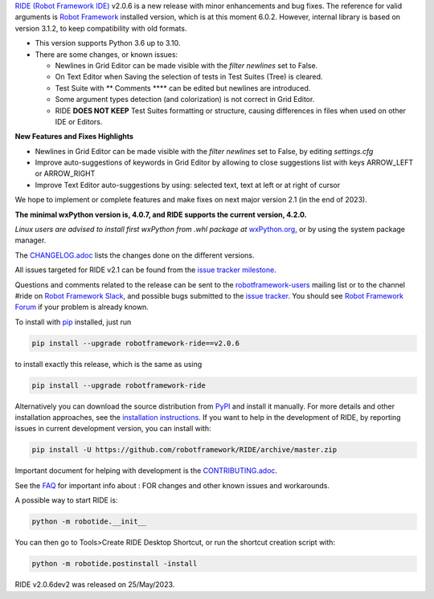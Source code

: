 .. container:: document

   `RIDE (Robot Framework
   IDE) <https://github.com/robotframework/RIDE/>`__ v2.0.6 is a new
   release with minor enhancements and bug fixes. The reference for
   valid arguments is `Robot Framework <http://robotframework.org>`__
   installed version, which is at this moment 6.0.2. However, internal
   library is based on version 3.1.2, to keep compatibility with old
   formats.

   -  This version supports Python 3.6 up to 3.10.
   -  There are some changes, or known issues:

      -  Newlines in Grid Editor can be made visible with the `filter newlines` set to False.
      -  On Text Editor when Saving the selection of tests in Test
         Suites (Tree) is cleared.
      -  Test Suite with *\**\* Comments \**\** can be edited but
         newlines are introduced.
      -  Some argument types detection (and colorization) is not correct
         in Grid Editor.
      -  RIDE **DOES NOT KEEP** Test Suites formatting or structure,
         causing differences in files when used on other IDE or Editors.

   **New Features and Fixes Highlights**

   -  Newlines in Grid Editor can be made visible with the `filter newlines` set to False, by editing `settings.cfg`
   -  Improve auto-suggestions of keywords in Grid Editor by allowing to close suggestions list with keys ARROW_LEFT or ARROW_RIGHT
   -  Improve Text Editor auto-suggestions by using: selected text, text at left or at right of cursor


   We hope to implement or complete features and make fixes on next
   major version 2.1 (in the end of 2023).

   **The minimal wxPython version is, 4.0.7, and RIDE supports the
   current version, 4.2.0.**

   *Linux users are advised to install first wxPython from .whl package
   at*
   `wxPython.org <https://extras.wxpython.org/wxPython4/extras/linux/gtk3/>`__,
   or by using the system package manager.

   The
   `CHANGELOG.adoc <https://github.com/robotframework/RIDE/blob/master/CHANGELOG.adoc>`__
   lists the changes done on the different versions.

   All issues targeted for RIDE v2.1 can be found from the `issue
   tracker
   milestone <https://github.com/robotframework/RIDE/issues?q=milestone%3Av2.1>`__.

   Questions and comments related to the release can be sent to the
   `robotframework-users <http://groups.google.com/group/robotframework-users>`__
   mailing list or to the channel #ride on `Robot Framework
   Slack <https://robotframework-slack-invite.herokuapp.com>`__, and
   possible bugs submitted to the `issue
   tracker <https://github.com/robotframework/RIDE/issues>`__. You
   should see `Robot Framework
   Forum <https://forum.robotframework.org/c/tools/ride/>`__ if your
   problem is already known.

   To install with `pip <http://pip-installer.org>`__ installed, just
   run

   .. code:: literal-block

      pip install --upgrade robotframework-ride==v2.0.6

   to install exactly this release, which is the same as using

   .. code:: literal-block

      pip install --upgrade robotframework-ride

   Alternatively you can download the source distribution from
   `PyPI <https://pypi.python.org/pypi/robotframework-ride>`__ and
   install it manually. For more details and other installation
   approaches, see the `installation
   instructions <https://github.com/robotframework/RIDE/wiki/Installation-Instructions>`__.
   If you want to help in the development of RIDE, by reporting issues
   in current development version, you can install with:

   .. code:: literal-block

      pip install -U https://github.com/robotframework/RIDE/archive/master.zip

   Important document for helping with development is the
   `CONTRIBUTING.adoc <https://github.com/robotframework/RIDE/blob/master/CONTRIBUTING.adoc>`__.

   See the `FAQ <https://github.com/robotframework/RIDE/wiki/F.A.Q.>`__
   for important info about : FOR changes and other known issues and
   workarounds.

   A possible way to start RIDE is:

   .. code:: literal-block

      python -m robotide.__init__

   You can then go to Tools>Create RIDE Desktop Shortcut, or run the
   shortcut creation script with:

   .. code:: literal-block

      python -m robotide.postinstall -install

   RIDE v2.0.6dev2 was released on 25/May/2023.
